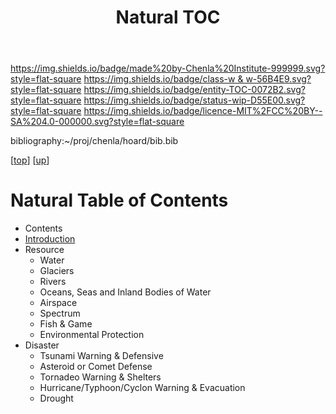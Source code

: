 #   -*- mode: org; fill-column: 60 -*-
#+STARTUP: showall
#+TITLE:   Natural TOC

[[https://img.shields.io/badge/made%20by-Chenla%20Institute-999999.svg?style=flat-square]] 
[[https://img.shields.io/badge/class-w & w-56B4E9.svg?style=flat-square]]
[[https://img.shields.io/badge/entity-TOC-0072B2.svg?style=flat-square]]
[[https://img.shields.io/badge/status-wip-D55E00.svg?style=flat-square]]
[[https://img.shields.io/badge/licence-MIT%2FCC%20BY--SA%204.0-000000.svg?style=flat-square]]

bibliography:~/proj/chenla/hoard/bib.bib

[[[../../index.org][top]]] [[[../index.org][up]]]

* Natural Table of Contents
:PROPERTIES:
:CUSTOM_ID:
:Name:     /home/deerpig/proj/chenla/warp/11/64/index.org
:Created:  2018-05-07T19:05@Prek Leap (11.642600N-104.919210W)
:ID:       8f12ca8e-b541-4226-91af-19bbc271f669
:VER:      578966803.213488875
:GEO:      48P-491193-1287029-15
:BXID:     proj:JBA4-2326
:Class:    primer
:Entity:   toc
:Status:   wip
:Licence:  MIT/CC BY-SA 4.0
:END:

  - Contents
  - [[./intro.org][Introduction]]
  - Resource
    - Water
    - Glaciers
    - Rivers
    - Oceans, Seas and Inland Bodies of Water
    - Airspace
    - Spectrum
    - Fish & Game
    - Environmental Protection
  - Disaster
    - Tsunami Warning & Defensive
    - Asteroid or Comet Defense
    - Tornadeo Warning & Shelters
    - Hurricane/Typhoon/Cyclon Warning & Evacuation
    - Drought


